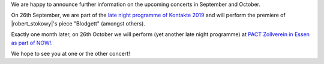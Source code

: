 .. title: Concerts Fall 2019
.. slug: concerts-fall-2019
.. date: 2019-09-11 20:00:53 UTC+02:00
.. tags: performance, live, kontake, adk, pact zollverein, now!festival, berlin, essen, premiere
.. category:
.. link:
.. description:
.. type: text

We are happy to announce further information on the upcoming concerts in
September and October.

On 26th September, we are part of the `late night programme of Kontakte 2019
</live/kontakte-2019>`_ and will perform the premiere of |robert_stokowy|'s
piece "Blodgett" (amongst others).

Exactly one month later, on 26th October we will perform (yet another late
night programme) at `PACT Zollverein in Essen as part of NOW!
</live/now-2019>`_.

We hope to see you at one or the other concert!

.. |robert_stokowy| raw:: html

  <a href="https://www.robert-stokowy.de/" target="_blank">Robert Stokowy</a>
